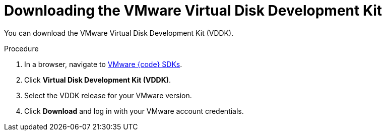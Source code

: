 // Module included in the following assemblies:
//
// IMS_1.1/master.adoc
// IMS_1.2/master.adoc
// IMS_1.3/master.adoc
[id="Downloading_vddk_for_{context}"]
= Downloading the VMware Virtual Disk Development Kit

You can download the VMware Virtual Disk Development Kit (VDDK).

.Procedure

. In a browser, navigate to link:https://code.vmware.com/sdks[VMware {code} SDKs].
. Click *Virtual Disk Development Kit (VDDK)*.
. Select the VDDK release for your VMware version.
ifdef::rhv_1-1_vddk,osp_1-1_vddk[]
+
[NOTE]
====
VMware 5.5 requires VDDK 6.7 for migration.
====
endif::[]

. Click *Download* and log in with your VMware account credentials.
ifdef::rhv_1-1_vddk,osp_1-1_vddk[]
. Save the VDDK archive file in an HTTP-accessible location and record its path.
endif::[]
ifdef::rhv_1-2_vddk,rhv_1-3_vddk,osp_1-2_vddk,osp_1-3_vddk[]
. Save the VDDK archive file and record its path.
endif::[]
